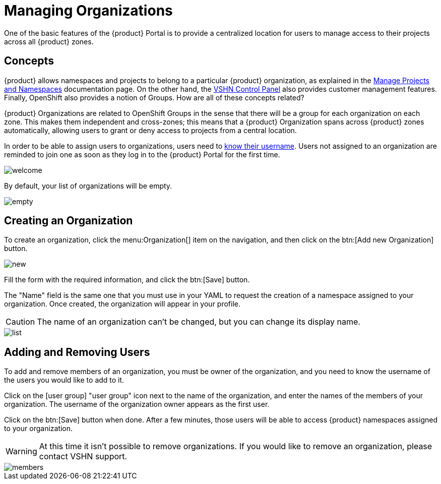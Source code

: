 = Managing Organizations

One of the basic features of the {product} Portal is to provide a centralized location for users to manage access to their projects across all {product} zones.

== Concepts

{product} allows namespaces and projects to belong to a particular {product} organization, as explained in the https://docs.appuio.cloud/user/how-to/manage-projects-and-namespaces.html[Manage Projects and Namespaces] documentation page. On the other hand, the https://control.vshn.net/[VSHN Control Panel] also provides customer management features. Finally, OpenShift also provides a notion of Groups. How are all of these concepts related?

{product} Organizations are related to OpenShift Groups in the sense that there will be a group for each organization on each zone. This makes them independent and cross-zones; this means that a {product} Organization spans across {product} zones automatically, allowing users to grant or deny access to projects from a central location.

In order to be able to assign users to organizations, users need to xref:how-to/find-username.adoc[know their username]. Users not assigned to an organization are reminded to join one as soon as they log in to the {product} Portal for the first time.

image::how-to/organizations/welcome.png[]

By default, your list of organizations will be empty.

image::how-to/organizations/empty.png[]

== Creating an Organization

To create an organization, click the menu:Organization[] item on the navigation, and then click on the btn:[Add new Organization] button.

image::how-to/organizations/new.png[]

Fill the form with the required information, and click the btn:[Save] button.

The "Name" field is the same one that you must use in your YAML to request the creation of a namespace assigned to your organization. Once created, the organization will appear in your profile.

CAUTION: The name of an organization can't be changed, but you can change its display name.

image::how-to/organizations/list.png[]

== Adding and Removing Users

To add and remove members of an organization, you must be owner of the organization, and you need to know the username of the users you would like to add to it.

Click on the icon:user-group[] "user group" icon next to the name of the organization, and enter the names of the members of your organization. The username of the organization owner appears as the first user.

Click on the btn:[Save] button when done. After a few minutes, those users will be able to access {product} namespaces assigned to your organization.

WARNING: At this time it isn't possible to remove organizations. If you would like to remove an organization, please contact VSHN support.

image::how-to/organizations/members.png[]
